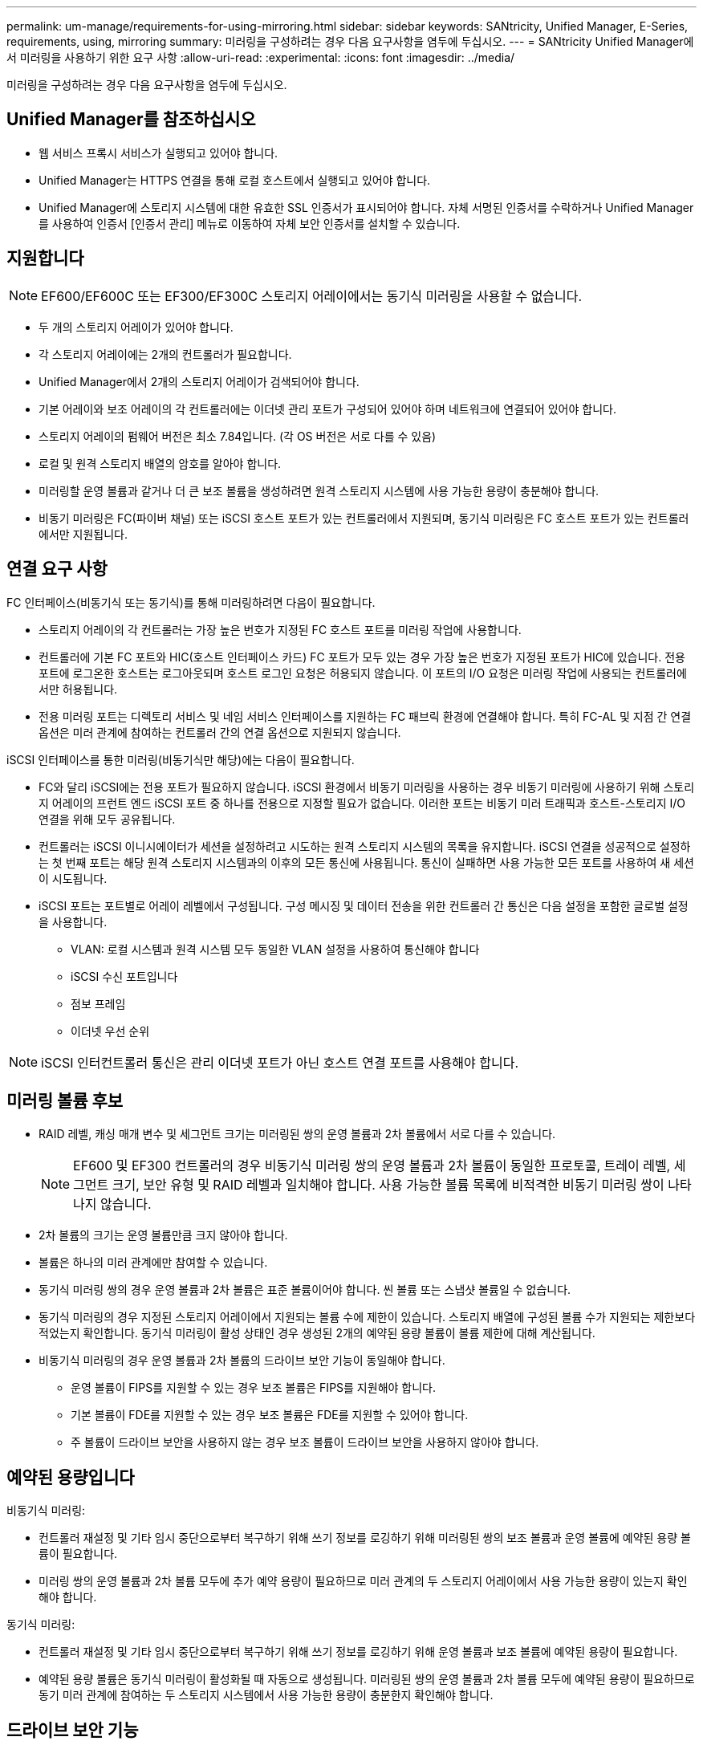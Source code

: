 ---
permalink: um-manage/requirements-for-using-mirroring.html 
sidebar: sidebar 
keywords: SANtricity, Unified Manager, E-Series, requirements, using, mirroring 
summary: 미러링을 구성하려는 경우 다음 요구사항을 염두에 두십시오. 
---
= SANtricity Unified Manager에서 미러링을 사용하기 위한 요구 사항
:allow-uri-read: 
:experimental: 
:icons: font
:imagesdir: ../media/


[role="lead"]
미러링을 구성하려는 경우 다음 요구사항을 염두에 두십시오.



== Unified Manager를 참조하십시오

* 웹 서비스 프록시 서비스가 실행되고 있어야 합니다.
* Unified Manager는 HTTPS 연결을 통해 로컬 호스트에서 실행되고 있어야 합니다.
* Unified Manager에 스토리지 시스템에 대한 유효한 SSL 인증서가 표시되어야 합니다. 자체 서명된 인증서를 수락하거나 Unified Manager를 사용하여 인증서 [인증서 관리] 메뉴로 이동하여 자체 보안 인증서를 설치할 수 있습니다.




== 지원합니다

[NOTE]
====
EF600/EF600C 또는 EF300/EF300C 스토리지 어레이에서는 동기식 미러링을 사용할 수 없습니다.

====
* 두 개의 스토리지 어레이가 있어야 합니다.
* 각 스토리지 어레이에는 2개의 컨트롤러가 필요합니다.
* Unified Manager에서 2개의 스토리지 어레이가 검색되어야 합니다.
* 기본 어레이와 보조 어레이의 각 컨트롤러에는 이더넷 관리 포트가 구성되어 있어야 하며 네트워크에 연결되어 있어야 합니다.
* 스토리지 어레이의 펌웨어 버전은 최소 7.84입니다. (각 OS 버전은 서로 다를 수 있음)
* 로컬 및 원격 스토리지 배열의 암호를 알아야 합니다.
* 미러링할 운영 볼륨과 같거나 더 큰 보조 볼륨을 생성하려면 원격 스토리지 시스템에 사용 가능한 용량이 충분해야 합니다.
* 비동기 미러링은 FC(파이버 채널) 또는 iSCSI 호스트 포트가 있는 컨트롤러에서 지원되며, 동기식 미러링은 FC 호스트 포트가 있는 컨트롤러에서만 지원됩니다.




== 연결 요구 사항

FC 인터페이스(비동기식 또는 동기식)를 통해 미러링하려면 다음이 필요합니다.

* 스토리지 어레이의 각 컨트롤러는 가장 높은 번호가 지정된 FC 호스트 포트를 미러링 작업에 사용합니다.
* 컨트롤러에 기본 FC 포트와 HIC(호스트 인터페이스 카드) FC 포트가 모두 있는 경우 가장 높은 번호가 지정된 포트가 HIC에 있습니다. 전용 포트에 로그온한 호스트는 로그아웃되며 호스트 로그인 요청은 허용되지 않습니다. 이 포트의 I/O 요청은 미러링 작업에 사용되는 컨트롤러에서만 허용됩니다.
* 전용 미러링 포트는 디렉토리 서비스 및 네임 서비스 인터페이스를 지원하는 FC 패브릭 환경에 연결해야 합니다. 특히 FC-AL 및 지점 간 연결 옵션은 미러 관계에 참여하는 컨트롤러 간의 연결 옵션으로 지원되지 않습니다.


iSCSI 인터페이스를 통한 미러링(비동기식만 해당)에는 다음이 필요합니다.

* FC와 달리 iSCSI에는 전용 포트가 필요하지 않습니다. iSCSI 환경에서 비동기 미러링을 사용하는 경우 비동기 미러링에 사용하기 위해 스토리지 어레이의 프런트 엔드 iSCSI 포트 중 하나를 전용으로 지정할 필요가 없습니다. 이러한 포트는 비동기 미러 트래픽과 호스트-스토리지 I/O 연결을 위해 모두 공유됩니다.
* 컨트롤러는 iSCSI 이니시에이터가 세션을 설정하려고 시도하는 원격 스토리지 시스템의 목록을 유지합니다. iSCSI 연결을 성공적으로 설정하는 첫 번째 포트는 해당 원격 스토리지 시스템과의 이후의 모든 통신에 사용됩니다. 통신이 실패하면 사용 가능한 모든 포트를 사용하여 새 세션이 시도됩니다.
* iSCSI 포트는 포트별로 어레이 레벨에서 구성됩니다. 구성 메시징 및 데이터 전송을 위한 컨트롤러 간 통신은 다음 설정을 포함한 글로벌 설정을 사용합니다.
+
** VLAN: 로컬 시스템과 원격 시스템 모두 동일한 VLAN 설정을 사용하여 통신해야 합니다
** iSCSI 수신 포트입니다
** 점보 프레임
** 이더넷 우선 순위




[NOTE]
====
iSCSI 인터컨트롤러 통신은 관리 이더넷 포트가 아닌 호스트 연결 포트를 사용해야 합니다.

====


== 미러링 볼륨 후보

* RAID 레벨, 캐싱 매개 변수 및 세그먼트 크기는 미러링된 쌍의 운영 볼륨과 2차 볼륨에서 서로 다를 수 있습니다.
+

NOTE: EF600 및 EF300 컨트롤러의 경우 비동기식 미러링 쌍의 운영 볼륨과 2차 볼륨이 동일한 프로토콜, 트레이 레벨, 세그먼트 크기, 보안 유형 및 RAID 레벨과 일치해야 합니다. 사용 가능한 볼륨 목록에 비적격한 비동기 미러링 쌍이 나타나지 않습니다.

* 2차 볼륨의 크기는 운영 볼륨만큼 크지 않아야 합니다.
* 볼륨은 하나의 미러 관계에만 참여할 수 있습니다.
* 동기식 미러링 쌍의 경우 운영 볼륨과 2차 볼륨은 표준 볼륨이어야 합니다. 씬 볼륨 또는 스냅샷 볼륨일 수 없습니다.
* 동기식 미러링의 경우 지정된 스토리지 어레이에서 지원되는 볼륨 수에 제한이 있습니다. 스토리지 배열에 구성된 볼륨 수가 지원되는 제한보다 적었는지 확인합니다. 동기식 미러링이 활성 상태인 경우 생성된 2개의 예약된 용량 볼륨이 볼륨 제한에 대해 계산됩니다.
* 비동기식 미러링의 경우 운영 볼륨과 2차 볼륨의 드라이브 보안 기능이 동일해야 합니다.
+
** 운영 볼륨이 FIPS를 지원할 수 있는 경우 보조 볼륨은 FIPS를 지원해야 합니다.
** 기본 볼륨이 FDE를 지원할 수 있는 경우 보조 볼륨은 FDE를 지원할 수 있어야 합니다.
** 주 볼륨이 드라이브 보안을 사용하지 않는 경우 보조 볼륨이 드라이브 보안을 사용하지 않아야 합니다.






== 예약된 용량입니다

비동기식 미러링:

* 컨트롤러 재설정 및 기타 임시 중단으로부터 복구하기 위해 쓰기 정보를 로깅하기 위해 미러링된 쌍의 보조 볼륨과 운영 볼륨에 예약된 용량 볼륨이 필요합니다.
* 미러링 쌍의 운영 볼륨과 2차 볼륨 모두에 추가 예약 용량이 필요하므로 미러 관계의 두 스토리지 어레이에서 사용 가능한 용량이 있는지 확인해야 합니다.


동기식 미러링:

* 컨트롤러 재설정 및 기타 임시 중단으로부터 복구하기 위해 쓰기 정보를 로깅하기 위해 운영 볼륨과 보조 볼륨에 예약된 용량이 필요합니다.
* 예약된 용량 볼륨은 동기식 미러링이 활성화될 때 자동으로 생성됩니다. 미러링된 쌍의 운영 볼륨과 2차 볼륨 모두에 예약된 용량이 필요하므로 동기 미러 관계에 참여하는 두 스토리지 시스템에서 사용 가능한 용량이 충분한지 확인해야 합니다.




== 드라이브 보안 기능

* 보안 가능 드라이브를 사용하는 경우 기본 볼륨 및 보조 볼륨에 호환되는 보안 설정이 있어야 합니다. 이 제한은 적용되지 않으므로 직접 확인해야 합니다.
* 보안 가능 드라이브를 사용하는 경우 기본 볼륨과 보조 볼륨은 동일한 드라이브 유형을 사용해야 합니다. 이 제한은 적용되지 않으므로 직접 확인해야 합니다.
* DA(Data Assurance)를 사용하는 경우 운영 볼륨과 보조 볼륨의 DA 설정이 동일해야 합니다.


